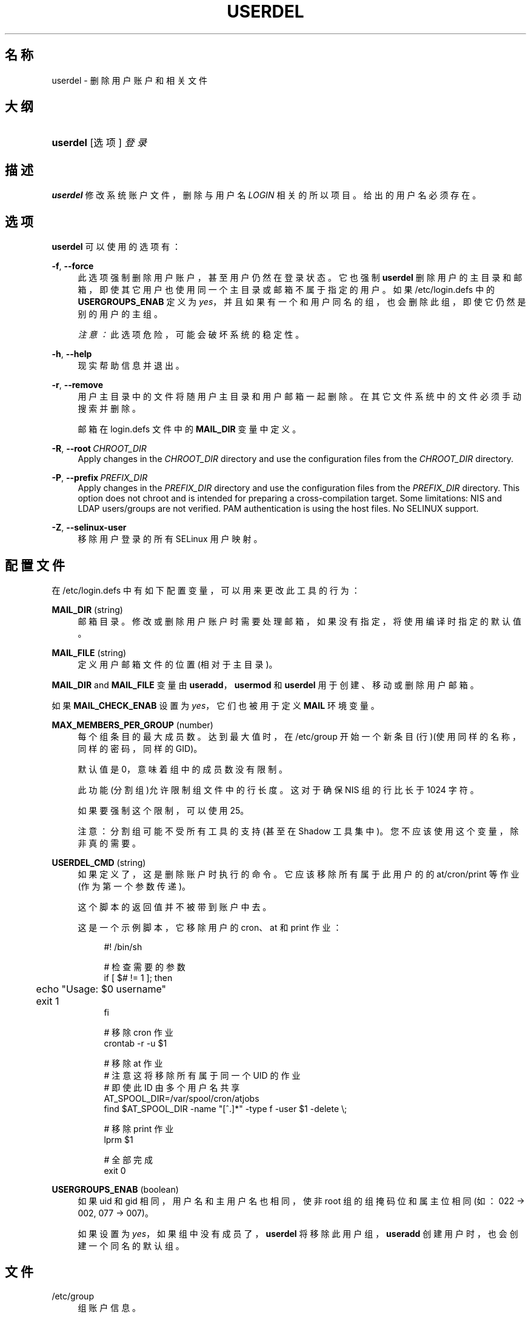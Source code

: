 '\" t
.\"     Title: userdel
.\"    Author: Julianne Frances Haugh
.\" Generator: DocBook XSL Stylesheets v1.79.1 <http://docbook.sf.net/>
.\"      Date: 2019-06-13
.\"    Manual: 系统管理命令
.\"    Source: shadow-utils 4.7
.\"  Language: Chinese Simplified
.\"
.TH "USERDEL" "8" "2019-06-13" "shadow\-utils 4\&.7" "系统管理命令"
.\" -----------------------------------------------------------------
.\" * Define some portability stuff
.\" -----------------------------------------------------------------
.\" ~~~~~~~~~~~~~~~~~~~~~~~~~~~~~~~~~~~~~~~~~~~~~~~~~~~~~~~~~~~~~~~~~
.\" http://bugs.debian.org/507673
.\" http://lists.gnu.org/archive/html/groff/2009-02/msg00013.html
.\" ~~~~~~~~~~~~~~~~~~~~~~~~~~~~~~~~~~~~~~~~~~~~~~~~~~~~~~~~~~~~~~~~~
.ie \n(.g .ds Aq \(aq
.el       .ds Aq '
.\" -----------------------------------------------------------------
.\" * set default formatting
.\" -----------------------------------------------------------------
.\" disable hyphenation
.nh
.\" disable justification (adjust text to left margin only)
.ad l
.\" -----------------------------------------------------------------
.\" * MAIN CONTENT STARTS HERE *
.\" -----------------------------------------------------------------
.SH "名称"
userdel \- 删除用户账户和相关文件
.SH "大纲"
.HP \w'\fBuserdel\fR\ 'u
\fBuserdel\fR [选项] \fI登录\fR
.SH "描述"
.PP
\fBuserdel\fR
修改系统账户文件，删除与用户名
\fILOGIN\fR
相关的所以项目。给出的用户名必须存在。
.SH "选项"
.PP
\fBuserdel\fR
可以使用的选项有：
.PP
\fB\-f\fR, \fB\-\-force\fR
.RS 4
此选项强制删除用户账户，甚至用户仍然在登录状态。它也强制
\fBuserdel\fR
删除用户的主目录和邮箱，即使其它用户也使用同一个主目录或邮箱不属于指定的用户。如果
/etc/login\&.defs
中的
\fBUSERGROUPS_ENAB\fR
定义为
\fIyes\fR，并且如果有一个和用户同名的组，也会删除此组，即使它仍然是别的用户的主组。
.sp
\fI注意：\fR此选项危险，可能会破坏系统的稳定性。
.RE
.PP
\fB\-h\fR, \fB\-\-help\fR
.RS 4
现实帮助信息并退出。
.RE
.PP
\fB\-r\fR, \fB\-\-remove\fR
.RS 4
用户主目录中的文件将随用户主目录和用户邮箱一起删除。在其它文件系统中的文件必须手动搜索并删除。
.sp
邮箱在
login\&.defs
文件中的
\fBMAIL_DIR\fR
变量中定义。
.RE
.PP
\fB\-R\fR, \fB\-\-root\fR\ \&\fICHROOT_DIR\fR
.RS 4
Apply changes in the
\fICHROOT_DIR\fR
directory and use the configuration files from the
\fICHROOT_DIR\fR
directory\&.
.RE
.PP
\fB\-P\fR, \fB\-\-prefix\fR\ \&\fIPREFIX_DIR\fR
.RS 4
Apply changes in the
\fIPREFIX_DIR\fR
directory and use the configuration files from the
\fIPREFIX_DIR\fR
directory\&. This option does not chroot and is intended for preparing a cross\-compilation target\&. Some limitations: NIS and LDAP users/groups are not verified\&. PAM authentication is using the host files\&. No SELINUX support\&.
.RE
.PP
\fB\-Z\fR, \fB\-\-selinux\-user\fR
.RS 4
移除用户登录的所有 SELinux 用户映射。
.RE
.SH "配置文件"
.PP
在
/etc/login\&.defs
中有如下配置变量，可以用来更改此工具的行为：
.PP
\fBMAIL_DIR\fR (string)
.RS 4
邮箱目录。修改或删除用户账户时需要处理邮箱，如果没有指定，将使用编译时指定的默认值。
.RE
.PP
\fBMAIL_FILE\fR (string)
.RS 4
定义用户邮箱文件的位置(相对于主目录)。
.RE
.PP
\fBMAIL_DIR\fR
and
\fBMAIL_FILE\fR
变量由
\fBuseradd\fR，\fBusermod\fR
和
\fBuserdel\fR
用于创建、移动或删除用户邮箱。
.PP
如果
\fBMAIL_CHECK_ENAB\fR
设置为
\fIyes\fR，它们也被用于定义
\fBMAIL\fR
环境变量。
.PP
\fBMAX_MEMBERS_PER_GROUP\fR (number)
.RS 4
每个组条目的最大成员数。达到最大值时，在
/etc/group
开始一个新条目(行)(使用同样的名称，同样的密码，同样的 GID)。
.sp
默认值是 0，意味着组中的成员数没有限制。
.sp
此功能(分割组)允许限制组文件中的行长度。这对于确保 NIS 组的行比长于 1024 字符。
.sp
如果要强制这个限制，可以使用 25。
.sp
注意：分割组可能不受所有工具的支持(甚至在 Shadow 工具集中)。您不应该使用这个变量，除非真的需要。
.RE
.PP
\fBUSERDEL_CMD\fR (string)
.RS 4
如果定义了，这是删除账户时执行的命令。它应该移除所有属于此用户的的 at/cron/print 等作业(作为第一个参数传递)。
.sp
这个脚本的返回值并不被带到账户中去。
.sp
这是一个示例脚本，它移除用户的 cron、at 和 print 作业：
.sp
.if n \{\
.RS 4
.\}
.nf
#! /bin/sh

# 检查需要的参数
if [ $# != 1 ]; then
	echo "Usage: $0 username"
	exit 1
fi

# 移除 cron 作业
crontab \-r \-u $1

# 移除 at 作业
# 注意这将移除所有属于同一个 UID 的作业
# 即使此 ID 由多个用户名共享
AT_SPOOL_DIR=/var/spool/cron/atjobs
find $AT_SPOOL_DIR \-name "[^\&.]*" \-type f \-user $1 \-delete \e;

# 移除 print 作业
lprm $1

# 全部完成
exit 0
      
.fi
.if n \{\
.RE
.\}
.RE
.PP
\fBUSERGROUPS_ENAB\fR (boolean)
.RS 4
如果 uid 和 gid 相同，用户名和主用户名也相同，使非 root 组的组掩码位和属主位相同 (如：022 \-> 002, 077 \-> 007)。
.sp
如果设置为
\fIyes\fR，如果组中没有成员了，\fBuserdel\fR
将移除此用户组，\fBuseradd\fR
创建用户时，也会创建一个同名的默认组。
.RE
.SH "文件"
.PP
/etc/group
.RS 4
组账户信息。
.RE
.PP
/etc/login\&.defs
.RS 4
Shadow 密码套件配置。
.RE
.PP
/etc/passwd
.RS 4
用户账户信息。
.RE
.PP
/etc/shadow
.RS 4
安全用户账户信息。
.RE
.PP
/etc/subgid
.RS 4
Per user subordinate group IDs\&.
.RE
.PP
/etc/subuid
.RS 4
Per user subordinate user IDs\&.
.RE
.SH "退出值"
.PP
\fBuserdel\fR
命令使用如下值退出：
.PP
\fI0\fR
.RS 4
成功
.RE
.PP
\fI1\fR
.RS 4
无法更新密码文件
.RE
.PP
\fI2\fR
.RS 4
无效的命令语法
.RE
.PP
\fI6\fR
.RS 4
指定的用户不存在
.RE
.PP
\fI8\fR
.RS 4
用户已经登录
.RE
.PP
\fI10\fR
.RS 4
无法更新组文件
.RE
.PP
\fI12\fR
.RS 4
无法删除主目录
.RE
.SH "CAVEATS"
.PP
如果某账户有正在运行的进程，\fBuserdel\fR
不会允许此账户。此时，您可能必须要杀死那写进程或者锁定用户的密码和账户，并稍后再删除账户。\fB\-f\fR
选项可以强制此删除账户。
.PP
您应该手动检查所以文件系统，以确保没有遗留此用户的文件。
.PP
您不能在 NIS 客户端上移除任何 NIS 属性。这必须在 NIS 服务器上执行。
.PP
如果在
/etc/login\&.defs
中
\fBUSERGROUPS_ENAB\fR
设置为
\fIyes\fR，
\fBuserdel\fR
将删除同名组。为了避免损坏 passwd 和 group 数据库，\fBuserdel\fR
将会检查这个主是否被别的用户用作主组，如果有，将只发出警告并不删除此组。\fB\-f\fR
选项可以强制删除此组。
.SH "参见"
.PP
\fBchfn\fR(1),
\fBchsh\fR(1),
\fBpasswd\fR(1),
\fBlogin.defs\fR(5),
\fBgpasswd\fR(8),
\fBgroupadd\fR(8),
\fBgroupdel\fR(8),
\fBgroupmod\fR(8),
\fBsubgid\fR(5), \fBsubuid\fR(5),
\fBuseradd\fR(8),
\fBusermod\fR(8)\&.

